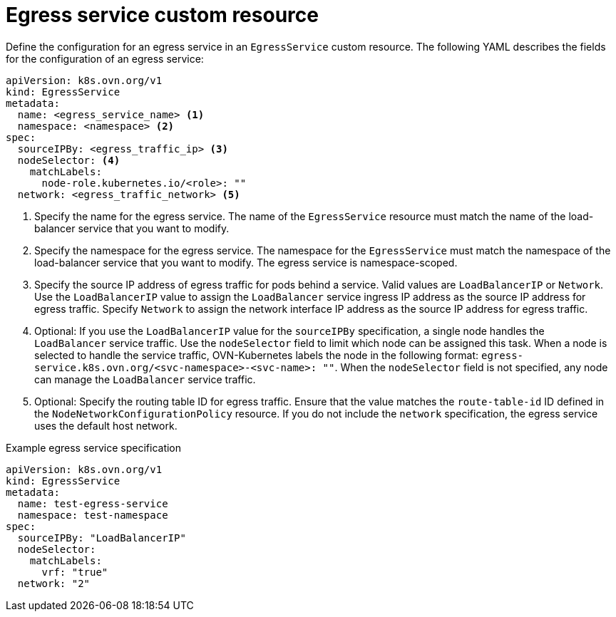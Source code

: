 // Module included in the following assemblies:
//
// * networking/ovn_kubernetes_network_provider/configuring-egress-traffic-for-vrf-loadbalancer-services.adoc

:_mod-docs-content-type: REFERENCE
[id="nw-egress-service-ovn-cr_{context}"]
= Egress service custom resource

Define the configuration for an egress service in an `EgressService` custom resource. The following YAML describes the fields for the configuration of an egress service:

[source,yaml]
----
apiVersion: k8s.ovn.org/v1
kind: EgressService
metadata:
  name: <egress_service_name> <1>
  namespace: <namespace> <2>
spec:
  sourceIPBy: <egress_traffic_ip> <3>
  nodeSelector: <4>
    matchLabels:
      node-role.kubernetes.io/<role>: ""
  network: <egress_traffic_network> <5>
----
<1> Specify the name for the egress service. The name of the `EgressService` resource must match the name of the load-balancer service that you want to modify.
<2> Specify the namespace for the egress service. The namespace for the `EgressService` must match the namespace of the load-balancer service that you want to modify. The egress service is namespace-scoped.
<3> Specify the source IP address of egress traffic for pods behind a service. Valid values are `LoadBalancerIP` or `Network`. Use the `LoadBalancerIP` value to assign the `LoadBalancer` service ingress IP address as the source IP address for egress traffic. Specify `Network` to assign the network interface IP address as the source IP address for egress traffic.
<4> Optional: If you use the `LoadBalancerIP` value for the `sourceIPBy` specification, a single node handles the `LoadBalancer` service traffic. Use the `nodeSelector` field to limit which node can be assigned this task. When a node is selected to handle the service traffic, OVN-Kubernetes labels the node in the following format: `egress-service.k8s.ovn.org/<svc-namespace>-<svc-name>: ""`. When the `nodeSelector` field is not specified, any node can manage the `LoadBalancer` service traffic.
<5> Optional: Specify the routing table ID for egress traffic. Ensure that the value matches the `route-table-id` ID defined in the `NodeNetworkConfigurationPolicy` resource. If you do not include the `network` specification, the egress service uses the default host network.

.Example egress service specification
[source,yaml]
----
apiVersion: k8s.ovn.org/v1
kind: EgressService
metadata:
  name: test-egress-service
  namespace: test-namespace
spec:
  sourceIPBy: "LoadBalancerIP"
  nodeSelector:
    matchLabels:
      vrf: "true"
  network: "2"
----